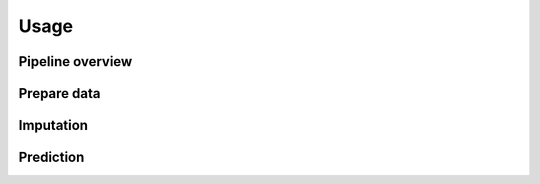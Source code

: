 =====
Usage
=====
.. figure:: figures/architecture.png
   :width: 720px
   :align: center
   :alt: Pipeline

Pipeline overview
------------

Prepare data
------------

Imputation
------------

Prediction
------------